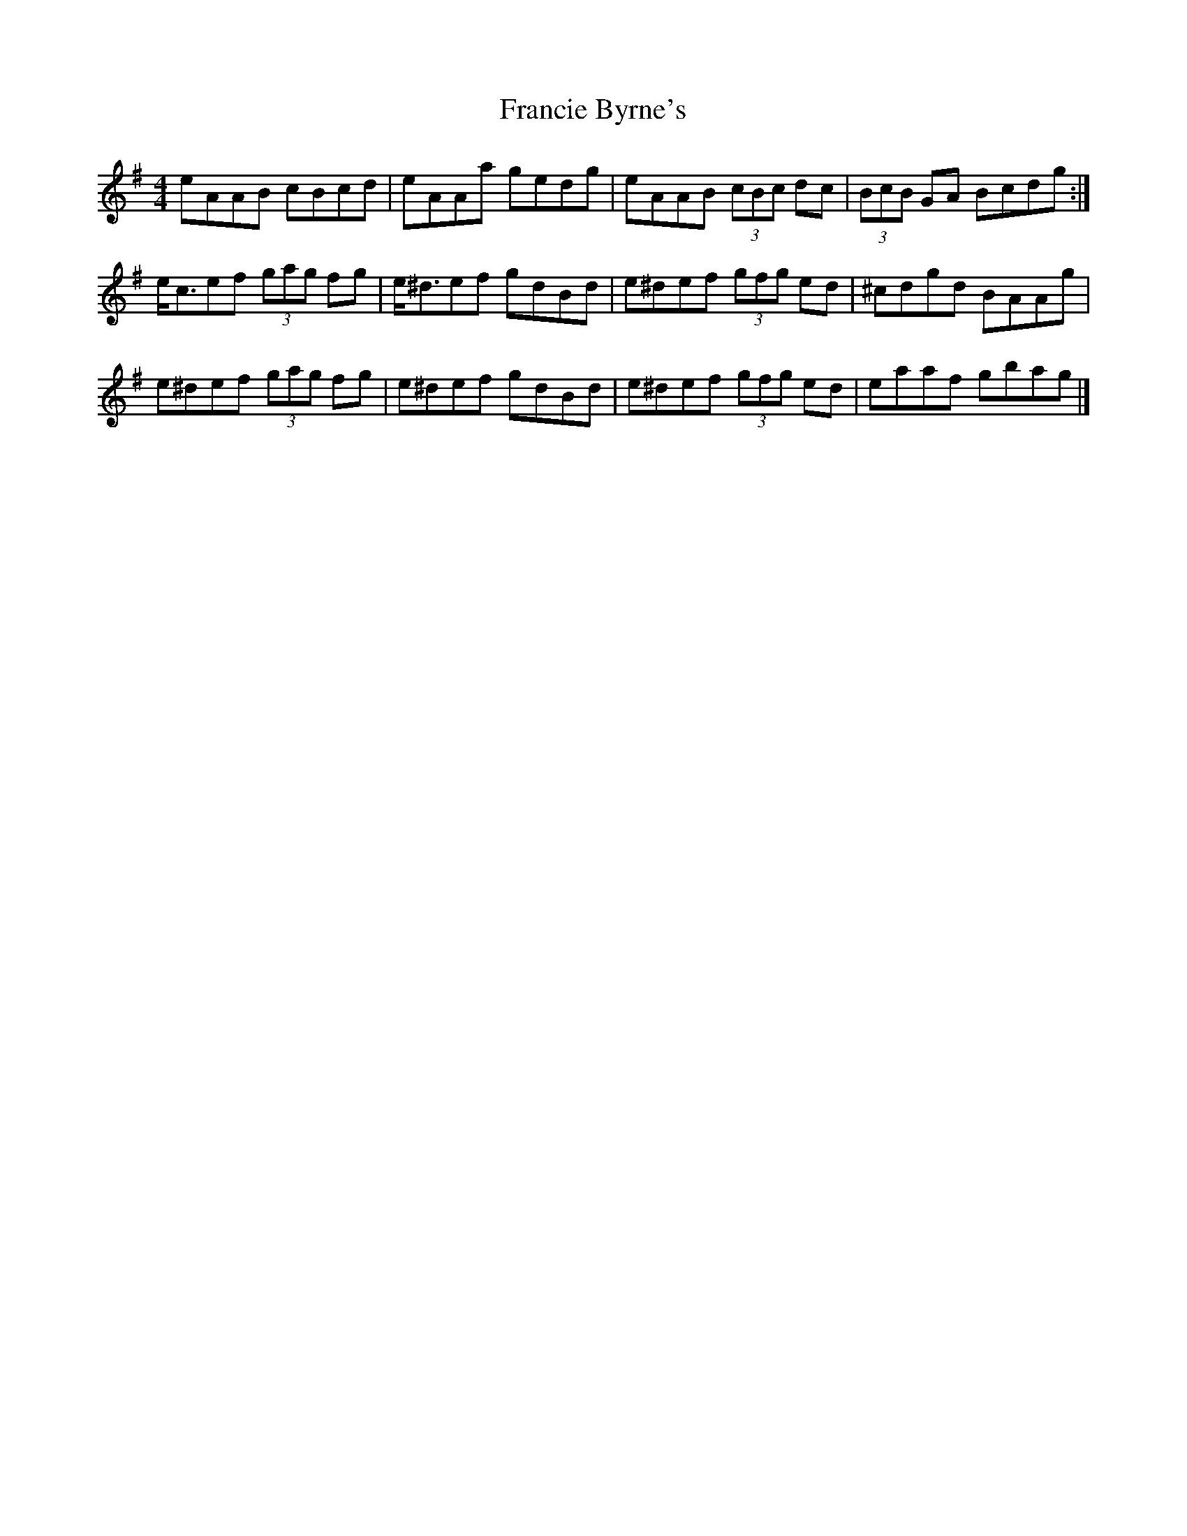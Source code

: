 X: 1
T: Francie Byrne's
Z: Nigel Gatherer
S: https://thesession.org/tunes/8807#setting8807
R: reel
M: 4/4
L: 1/8
K: Ador
eAAB cBcd | eAAa gedg | eAAB (3cBc dc | (3BcB GA Bcdg :|
e<cef (3gag fg | e<^def gdBd | e^def (3gfg ed | ^cdgd BAAg |
e^def (3gag fg | e^def gdBd | e^def (3gfg ed | eaaf gbag |]
